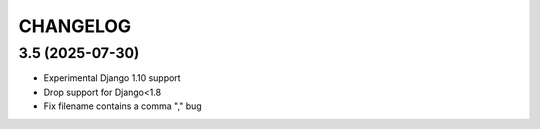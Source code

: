 CHANGELOG
=========

3.5 (2025-07-30)
----------------

* Experimental Django 1.10 support
* Drop support for Django<1.8
* Fix filename contains a comma "," bug

